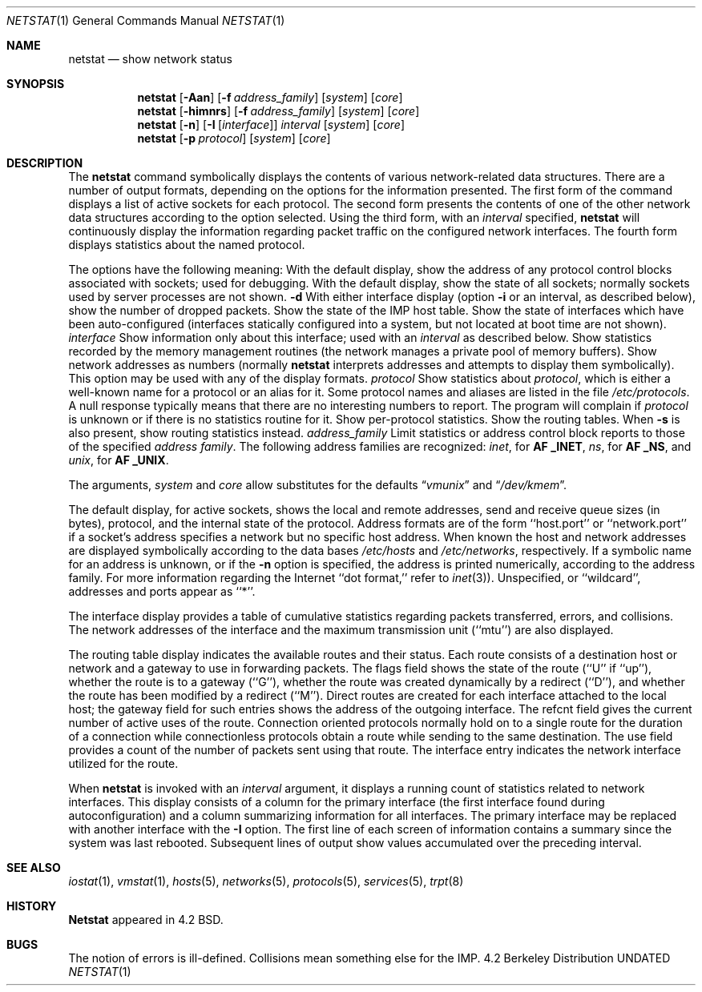 .\" Copyright (c) 1983, 1990 The Regents of the University of California.
.\" All rights reserved.
.\"
.\" %sccs.include.redist.man%
.\"
.\"     @(#)netstat.1	6.10 (Berkeley) 6/26/90
.\"
.Dd 
.Dt NETSTAT 1
.Os BSD 4.2
.Sh NAME
.Nm netstat
.Nd show network status
.Sh SYNOPSIS
.Nm netstat
.Op Fl Aan
.Op Fl f Ar address_family
.Op Ar system
.Op Ar core
.Nm netstat
.Op Fl himnrs
.Op Fl f Ar address_family
.Op Ar system
.Op Ar core
.Nm netstat
.Op Fl n
.Op Fl I Op Ar interface
.Ar interval
.Op Ar system
.Op Ar core
.Nm netstat
.Op Fl p Ar protocol
.Op Ar system
.Op Ar core
.Sh DESCRIPTION
The
.Nm netstat
command symbolically displays the contents of various network-related
data structures.
There are a number of output formats,
depending on the options for the information presented.
The first form of the command displays a list of active sockets for
each protocol.
The second form presents the contents of one of the other network
data structures according to the option selected.
Using the third form, with an
.Ar interval
specified,
.Nm netstat
will continuously display the information regarding packet
traffic on the configured network interfaces.
The fourth form displays statistics about the named protocol.
.Pp
The options have the following meaning:
.Tw Fl
.Tp Fl A
With the default display,
show the address of any protocol control blocks associated with sockets; used
for debugging.
.Tp Fl a
With the default display,
show the state of all sockets; normally sockets used by
server processes are not shown.
.Fl d
With either interface display (option
.Fl i
or an interval, as described below),
show the number of dropped packets.
.Tp Fl h
Show the state of the IMP host table.
.Tp Fl i
Show the state of interfaces which have been auto-configured
(interfaces statically configured into a system, but not
located at boot time are not shown).
.Tp Cx Fl I
.Ws
.Ar interface
.Cx
Show information only about this interface;
used with an
.Ar interval
as described below.
.Tp Fl m
Show statistics recorded by the memory management routines
(the network manages a private pool of memory buffers).
.Tp Fl n
Show network addresses as numbers (normally
.Nm netstat
interprets addresses and attempts to display them
symbolically).
This option may be used with any of the display formats.
.Tp Cx Fl p
.Ws
.Ar protocol
.Cx
Show statistics about
.Ar protocol  ,
which is either a well-known name for a protocol or an alias for it.  Some
protocol names and aliases are listed in the file
.Pa /etc/protocols .
A null response typically means that there are no interesting numbers to
report.
The program will complain if
.Ar protocol
is unknown or if there is no statistics routine for it.
.Tp Fl s
Show per-protocol statistics.
.Tp Fl r
Show the routing tables.
When
.Fl s
is also present, show routing statistics instead.
.Tp Cx Fl f
.Ws
.Ar address_family
.Cx
Limit statistics or address control block reports to those
of the specified
.Ar address family  .
The following address families
are recognized:
.Ar inet  ,
for
.Li AF _INET  ,
.Ar ns ,
for
.Li AF _NS  ,
and
.Ar unix  ,
for
.Li AF _UNIX  .
.Tp
.Pp
The arguments,
.Ar system
and
.Ar core
allow substitutes for the defaults
.Dq Pa vmunix
and
.Dq Pa /dev/kmem .
.Pp
The default display, for active sockets, shows the local
and remote addresses, send and receive queue sizes (in bytes), protocol,
and the internal state of the protocol.
Address formats are of the form ``host.port'' or ``network.port''
if a socket's address specifies a network but no specific host address.
When known the host and network addresses are displayed symbolically
according to the data bases
.Pa /etc/hosts
and
.Pa /etc/networks ,
respectively.  If a symbolic name for an address is unknown, or if
the
.Fl n
option is specified, the address is printed numerically, according
to the address family.
For more information regarding
the Internet ``dot format,''
refer to
.Xr inet 3 ) .
Unspecified,
or ``wildcard'', addresses and ports appear as ``*''.
.Pp
The interface display provides a table of cumulative
statistics regarding packets transferred, errors, and collisions.
The network addresses of the interface
and the maximum transmission unit (``mtu'') are also displayed.
.Pp
The routing table display indicates the available routes and
their status.  Each route consists of a destination host or network
and a gateway to use in forwarding packets.  The flags field shows
the state of the route (``U'' if ``up''), whether the route
is to a gateway (``G''), whether the route was created dynamically
by a redirect (``D''), and whether the route has been modified
by a redirect (``M'').  Direct routes are created for each
interface attached to the local host;
the gateway field for such entries shows the address of the outgoing interface.
The refcnt field gives the
current number of active uses of the route.  Connection oriented
protocols normally hold on to a single route for the duration of
a connection while connectionless protocols obtain a route while sending
to the same destination.
The use field provides a count of the number of packets
sent using that route.  The interface entry indicates the network
interface utilized for the route.
.Pp
When
.Nm netstat
is invoked with an
.Ar interval
argument, it displays a running count of statistics related to
network interfaces.  This display consists of a
column for the primary interface
(the first interface found during autoconfiguration)
and a column summarizing
information for all interfaces.
The primary interface may be replaced with another interface with the
.Fl I
option.
The first line of each screen of information contains a summary since the
system was last rebooted.  Subsequent lines of output show values
accumulated over the preceding interval.
.Sh SEE ALSO
.Xr iostat 1 ,
.Xr vmstat 1 ,
.Xr hosts 5 ,
.Xr networks 5 ,
.Xr protocols 5 ,
.Xr services 5 ,
.Xr trpt 8
.Sh HISTORY
.Nm Netstat
appeared in 4.2 BSD.
.Sh BUGS
The notion of errors is ill-defined.  Collisions mean
something else for the IMP.
